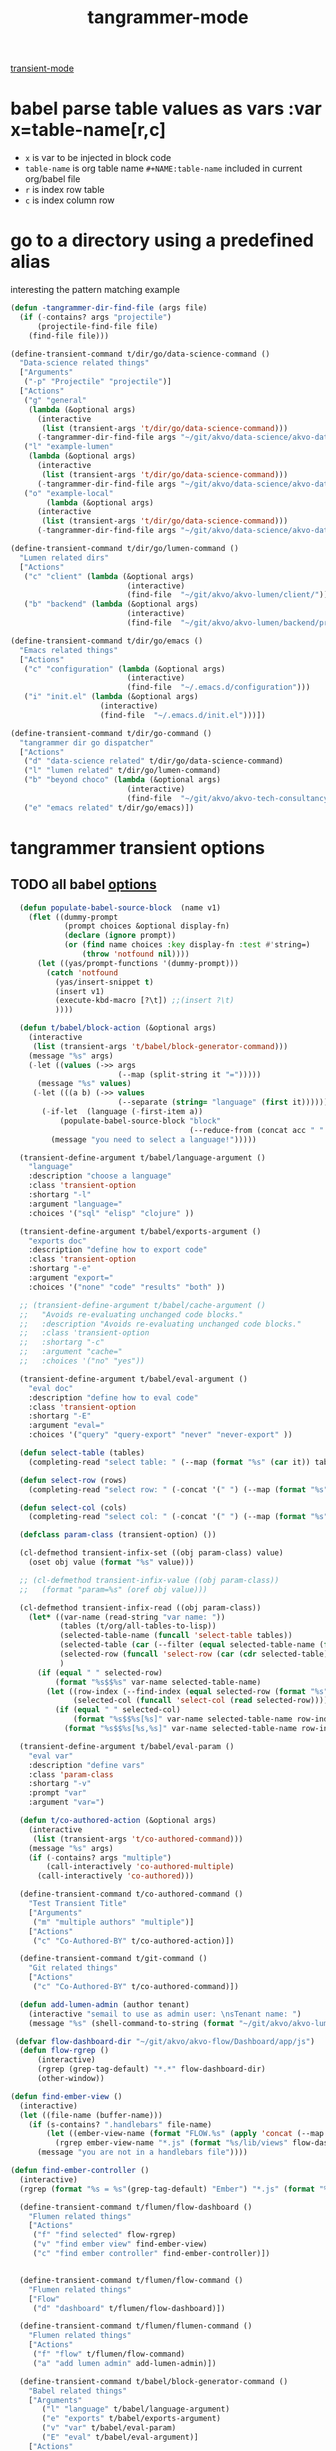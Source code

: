 #+title: tangrammer-mode

[[file:20201028091004-transient_mode.org][transient-mode]]

* babel parse table values as vars :var x=table-name[r,c]
- =x= is var to be injected in block code
- =table-name= is org table name =#+NAME:table-name= included in current org/babel file
- =r= is index row table
- =c= is index column row



* go to a directory using a predefined alias
   interesting the pattern matching example
#+BEGIN_SRC emacs-lisp :results silent
(defun -tangrammer-dir-find-file (args file)
  (if (-contains? args "projectile")
      (projectile-find-file file)
    (find-file file)))

(define-transient-command t/dir/go/data-science-command ()
  "Data-science related things"
  ["Arguments"
   ("-p" "Projectile" "projectile")]
  ["Actions"
   ("g" "general"
    (lambda (&optional args)
      (interactive
       (list (transient-args 't/dir/go/data-science-command)))
      (-tangrammer-dir-find-file args "~/git/akvo/data-science/akvo-data-science-services")))
   ("l" "example-lumen"
    (lambda (&optional args)
      (interactive
       (list (transient-args 't/dir/go/data-science-command)))
      (-tangrammer-dir-find-file args "~/git/akvo/data-science/akvo-data-science-services/projects/example-lumen")))
   ("o" "example-local"
        (lambda (&optional args)
      (interactive
       (list (transient-args 't/dir/go/data-science-command)))
      (-tangrammer-dir-find-file args "~/git/akvo/data-science/akvo-data-science-services/projects/example-local")))])

(define-transient-command t/dir/go/lumen-command ()
  "Lumen related dirs"
  ["Actions"
   ("c" "client" (lambda (&optional args)
                          (interactive)
                          (find-file  "~/git/akvo/akvo-lumen/client/")))
   ("b" "backend" (lambda (&optional args)
                          (interactive)
                          (find-file  "~/git/akvo/akvo-lumen/backend/project.clj")))])

(define-transient-command t/dir/go/emacs ()
  "Emacs related things"
  ["Actions"
   ("c" "configuration" (lambda (&optional args)
                          (interactive)
                          (find-file  "~/.emacs.d/configuration")))
   ("i" "init.el" (lambda (&optional args)
                    (interactive)
                    (find-file  "~/.emacs.d/init.el")))])

(define-transient-command t/dir/go-command ()
  "tangrammer dir go dispatcher"
  ["Actions"
   ("d" "data-science related" t/dir/go/data-science-command)
   ("l" "lumen related" t/dir/go/lumen-command)
   ("b" "beyond choco" (lambda (&optional args)
                          (interactive)
                          (find-file  "~/git/akvo/akvo-tech-consultancy/sites/beyond-chocolate/")))
   ("e" "emacs related" t/dir/go/emacs)])
     #+END_SRC

* tangrammer transient options

** TODO all babel [[/Users/tangrammer/git/tangrammer/refcard-org-babel/docs/header-args.org::1][options]]

 #+BEGIN_SRC emacs-lisp :results silent
   (defun populate-babel-source-block  (name v1)
     (flet ((dummy-prompt
             (prompt choices &optional display-fn)
             (declare (ignore prompt))
             (or (find name choices :key display-fn :test #'string=)
                 (throw 'notfound nil))))
       (let ((yas/prompt-functions '(dummy-prompt)))
         (catch 'notfound
           (yas/insert-snippet t)
           (insert v1)
           (execute-kbd-macro [?\t]) ;;(insert ?\t)
           ))))

   (defun t/babel/block-action (&optional args)
     (interactive
      (list (transient-args 't/babel/block-generator-command)))
     (message "%s" args)
     (-let ((values (->> args
                         (--map (split-string it "=")))))
       (message "%s" values)
      (-let (((a b) (->> values
                         (--separate (string= "language" (first it))))))
        (-if-let  (language (-first-item a))
            (populate-babel-source-block "block"
                                         (--reduce-from (concat acc " " it) (-last-item language) (--map (format ":%s %s" (-first-item it) (s-replace "$$" "=" (-last-item it))) b)))
          (message "you need to select a language!")))))

   (transient-define-argument t/babel/language-argument ()
     "language"
     :description "choose a language"
     :class 'transient-option
     :shortarg "-l"
     :argument "language="
     :choices '("sql" "elisp" "clojure" ))

   (transient-define-argument t/babel/exports-argument ()
     "exports doc"
     :description "define how to export code"
     :class 'transient-option
     :shortarg "-e"
     :argument "export="
     :choices '("none" "code" "results" "both" ))

   ;; (transient-define-argument t/babel/cache-argument ()
   ;;   "Avoids re-evaluating unchanged code blocks."
   ;;   :description "Avoids re-evaluating unchanged code blocks."
   ;;   :class 'transient-option
   ;;   :shortarg "-c"
   ;;   :argument "cache="
   ;;   :choices '("no" "yes"))

   (transient-define-argument t/babel/eval-argument ()
     "eval doc"
     :description "define how to eval code"
     :class 'transient-option
     :shortarg "-E"
     :argument "eval="
     :choices '("query" "query-export" "never" "never-export" ))

   (defun select-table (tables)
     (completing-read "select table: " (--map (format "%s" (car it)) tables) ))

   (defun select-row (rows)
     (completing-read "select row: " (-concat '(" ") (--map (format "%s" it) rows)) ))

   (defun select-col (cols)
     (completing-read "select col: " (-concat '(" ") (--map (format "%s" it) cols)) ))

   (defclass param-class (transient-option) ())

   (cl-defmethod transient-infix-set ((obj param-class) value)
     (oset obj value (format "%s" value)))

   ;; (cl-defmethod transient-infix-value ((obj param-class))
   ;;   (format "param=%s" (oref obj value)))

   (cl-defmethod transient-infix-read ((obj param-class))
     (let* ((var-name (read-string "var name: "))
            (tables (t/org/all-tables-to-lisp))
            (selected-table-name (funcall 'select-table tables))
            (selected-table (car (--filter (equal selected-table-name (format "%s" (car it))) tables)))
            (selected-row (funcall 'select-row (car (cdr selected-table))))
            )
       (if (equal " " selected-row)
           (format "%s$$%s" var-name selected-table-name)
         (let ((row-index (--find-index (equal selected-row (format "%s" it)) (car (cdr selected-table))))
               (selected-col (funcall 'select-col (read selected-row))))
           (if (equal " " selected-col)
               (format "%s$$%s[%s]" var-name selected-table-name row-index)
             (format "%s$$%s[%s,%s]" var-name selected-table-name row-index (--find-index (equal selected-col (format "%s" it)) (read selected-row))))))))

   (transient-define-argument t/babel/eval-param ()
     "eval var"
     :description "define vars"
     :class 'param-class
     :shortarg "-v"
     :prompt "var"
     :argument "var=")

   (defun t/co-authored-action (&optional args)
     (interactive
      (list (transient-args 't/co-authored-command)))
     (message "%s" args)
     (if (-contains? args "multiple")
         (call-interactively 'co-authored-multiple)
       (call-interactively 'co-authored)))

   (define-transient-command t/co-authored-command ()
     "Test Transient Title"
     ["Arguments"
      ("m" "multiple authors" "multiple")]
     ["Actions"
      ("c" "Co-Authored-BY" t/co-authored-action)])

   (define-transient-command t/git-command ()
     "Git related things"
     ["Actions"
      ("c" "Co-Authored-BY" t/co-authored-command)])

   (defun add-lumen-admin (author tenant)
     (interactive "semail to use as admin user: \nsTenant name: ")
     (message "%s" (shell-command-to-string (format "~/git/akvo/akvo-lumen/backend/dev_helpers/local-admin.sh %s %s" author tenant))))

  (defvar flow-dashboard-dir "~/git/akvo/akvo-flow/Dashboard/app/js")
   (defun flow-rgrep ()
       (interactive)
       (rgrep (grep-tag-default) "*.*" flow-dashboard-dir)
       (other-window))

 (defun find-ember-view ()
   (interactive)
   (let ((file-name (buffer-name)))
     (if (s-contains? ".handlebars" file-name)
         (let ((ember-view-name (format "FLOW.%s" (apply 'concat (--map (s-capitalize it)  (s-split "-" (s-chop-suffix ".handlebars" file-name)))))))
           (rgrep ember-view-name "*.js" (format "%s/lib/views" flow-dashboard-dir)))
       (message "you are not in a handlebars file"))))

 (defun find-ember-controller ()
   (interactive)
   (rgrep (format "%s = %s"(grep-tag-default) "Ember") "*.js" (format "%s/lib/controllers" flow-dashboard-dir)))

   (define-transient-command t/flumen/flow-dashboard ()
     "Flumen related things"
     ["Actions"
      ("f" "find selected" flow-rgrep)
      ("v" "find ember view" find-ember-view)
      ("c" "find ember controller" find-ember-controller)])


   (define-transient-command t/flumen/flow-command ()
     "Flumen related things"
     ["Flow"
      ("d" "dashboard" t/flumen/flow-dashboard)])

   (define-transient-command t/flumen/flumen-command ()
     "Flumen related things"
     ["Actions"
      ("f" "flow" t/flumen/flow-command)
      ("a" "add lumen admin" add-lumen-admin)])

   (define-transient-command t/babel/block-generator-command ()
     "Babel related things"
     ["Arguments"
        ("l" "language" t/babel/language-argument)
        ("e" "exports" t/babel/exports-argument)
        ("v" "var" t/babel/eval-param)
        ("E" "eval" t/babel/eval-argument)]
     ["Actions"
      ("b" "gen-block" t/babel/block-action)]
   ;;  (interactive)
    ;; (transient-setup 't/babel/block-generator-command)
     )

   (define-transient-command t/help ()
     "tangrammer help"
     ["Help"
      ("f" "function" describe-function)
      ("v" "variable" describe-variable)])

   (define-transient-command t/music ()
     "tangrammer music"
     ["Help"
      ("b" "browser" mpdel-browser-open)
      ("a" "artists ivy list" ivy-mpdel-artists)])

   (define-transient-command >t ()
     "tangrammer dispatcher"
     [["WIP"
       ("<f1>" "current commands" t/flumen/flow-dashboard)]
      ["git"
          ("g" "git utils" t/git-command)]
      ["Actions"
        ("d" "go to 'my' dirs" t/dir/go-command)]
      ["Text"
       ("t" "overlay" t/overlay/command)]
      ["Orgmode"
       ("b" "babel" t/babel/block-generator-command)
       ("r" "roam(s)" t/roam/go)
       ("o" "org related" t/org/command)]
      ["Flumen"
       ("f" "flumen related" t/flumen/flumen-command)]]
     [["Help"
       ("h" "help" t/help)]
      ["Miscellaneous"
       ("s" "sunshine? " sunshine-forecast)
       ]
      ["Music"
       ("m" "mpd related " t/music)]
      ["agenda"
       ("a" "agenda" t/agenda)]])
 #+END_SRC



  #+BEGIN_SRC emacs-lisp :results silent
  (global-set-key (kbd "<f1>") '>t)
  (global-set-key (kbd "<f2>") 't/org/command)

  #+END_SRC

  #+NAME: pepe
 | a | b |
 | 1 | 2 |

 #+BEGIN_SRC emacs-lisp :results silent
 (define-transient-command t/org/headlines-command ()
   "org view actions"
   ["Actions"
    ("s" "narrow-to-subtree" org-narrow-to-subtree)
    ("b" "narrow-to-block" org-narrow-to-block)
    ("w" "widen" widen)])

 (define-transient-command t/org/command ()
   "Orgs related things"
   ["Actions"
    ("c" "capture" org-capture)
    ("t" "insert timestamp" (lambda () (interactive) org-insert-time-stamp))
    ("h" "headlines related" t/org/headlines-command)
    ("s" "insert screenshot" org-download-screenshot)])
 #+END_SRC

